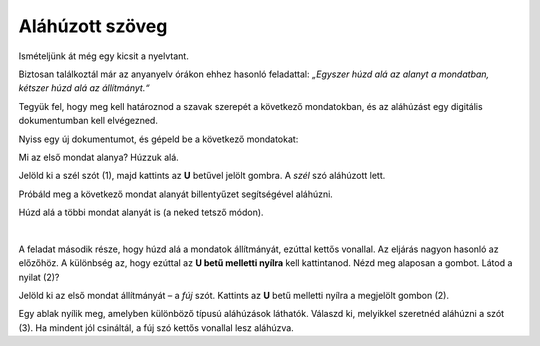 Aláhúzott szöveg
================

Ismételjünk át még egy kicsit a nyelvtant.

Biztosan találkoztál már az anyanyelv órákon ehhez hasonló feladattal: *„Egyszer húzd alá az alanyt a mondatban, kétszer húzd alá az állítmányt.“*

Tegyük fel, hogy meg kell határoznod a szavak szerepét a következő mondatokban, és az aláhúzást egy digitális dokumentumban kell elvégezned.

Nyiss egy új dokumentumot, és gépeld be a következő mondatokat:

.. image:: ../../_images/podvucen_1.png
	:width: 800
	:align: center

Mi az első mondat alanya? Húzzuk alá.

Jelöld ki a szél szót (1), majd kattints az **U** betűvel jelölt gombra. A *szél* szó aláhúzott lett.

Próbáld meg a következő mondat alanyát billentyűzet segítségével aláhúzni.

.. infonote::

 A dőlt betűs íráshoz a **Ctrl + U** billentyűkombináció is használható.
 
Húzd alá a többi mondat alanyát is (a neked tetsző módon). 

.. questionnote::

 Egy digitális dokumentumban vagy a papíron javítható könnyebben és tisztábban a hiba?

.. image:: ../../_images/podvucen_2.png
	:width: 800
	:align: center
	
|

A feladat második része, hogy húzd alá a mondatok állítmányát, ezúttal kettős vonallal. Az eljárás nagyon hasonló az előzőhöz. 
A különbség az, hogy ezúttal az **U betű melletti nyílra** kell kattintanod. Nézd meg alaposan a gombot. Látod a nyilat (2)?

.. image:: ../../_images/podvucen_3.png
	:width: 800
	:align: center
	
Jelöld ki az első mondat állítmányát – a *fúj* szót. Kattints az **U** betű melletti nyílra a megjelölt gombon (2).

Egy ablak nyílik meg, amelyben különböző típusú aláhúzások láthatók. Válaszd ki, melyikkel szeretnéd aláhúzni a szót (3). 
Ha mindent jól csináltál, a fúj szó kettős vonallal lesz aláhúzva.

.. suggestionnote::

 A (4)-es számmal jelölt lehetőség arra szolgál, hogy megváltoztasd a vonal színét, amellyel aláhúzod a szöveget. Mikor lehet ez hasznos számodra?

 Próbáld meg magad megváltoztatni az aláhúzás vonalának színét!

.. questionnote::

 Подвуци све предикате у реченицама двоструком линијом и сачувај документ као *podvucen tekst.docx*.

.. infonote::

 Истицање текста можеш да урадиш на више начина. Пречице преко тастатуре исте су за скоро сва окружења у којима се обрађује текст:
 
 - да подебљаш текст - комбинација **Ctrl + B**,
 
 - да искосиш текст - комбинација **Ctrl + I**,
 
 - да подвучеш текст - комбинација **Ctrl + U**.
	

 Наравно, измене ће бити видљиве на тексту који претходно селектујеш.

.. learnmorenote::

 **Зашто B, I, U?**
 
 Ово су почетна слова речи енглеског језика које означавају следећу врсту слова:
 
 **B** (енг. *Bold*) – подебљано, назива се још и „масно“ 
 
 **I** (енг. *Italic*) – искошено, закривљено 
 
 **U** (енг. *Underline*) – подвучено

.. questionnote::

 Изабери врсту линије и подвуци објекте у реченицама претходног примера (уколико их има).

.. questionnote::

 Провери шта ће се десити ако прво притиснеш неки од дугмића за подебљавање, искошавање и подвлачење слова, па унесеш текст. Како су написана слова?
